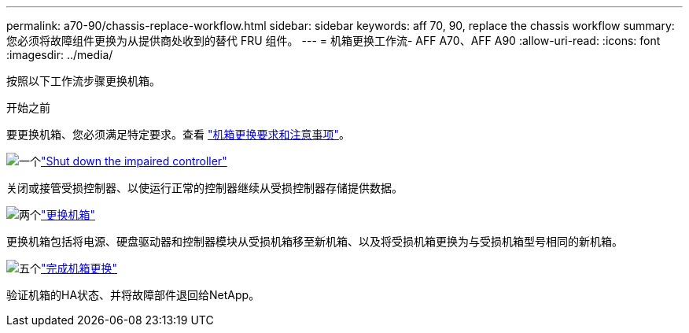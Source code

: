---
permalink: a70-90/chassis-replace-workflow.html 
sidebar: sidebar 
keywords: aff 70, 90, replace the chassis workflow 
summary: 您必须将故障组件更换为从提供商处收到的替代 FRU 组件。 
---
= 机箱更换工作流- AFF A70、AFF A90
:allow-uri-read: 
:icons: font
:imagesdir: ../media/


[role="lead"]
按照以下工作流步骤更换机箱。

.开始之前
要更换机箱、您必须满足特定要求。查看 link:controller-replace-requirements.html["机箱更换要求和注意事项"]。

.image:https://raw.githubusercontent.com/NetAppDocs/common/main/media/number-1.png["一个"]link:chassis-replace-shutdown.html["Shut down the impaired controller"]
[role="quick-margin-para"]
关闭或接管受损控制器、以使运行正常的控制器继续从受损控制器存储提供数据。

.image:https://raw.githubusercontent.com/NetAppDocs/common/main/media/number-2.png["两个"]link:chassis-replace-move-hardware.html["更换机箱"]
[role="quick-margin-para"]
更换机箱包括将电源、硬盘驱动器和控制器模块从受损机箱移至新机箱、以及将受损机箱更换为与受损机箱型号相同的新机箱。

.image:https://raw.githubusercontent.com/NetAppDocs/common/main/media/number-5.png["五个"]link:chassis-replace-complete-system-restore-rma.html["完成机箱更换"]
[role="quick-margin-para"]
验证机箱的HA状态、并将故障部件退回给NetApp。
